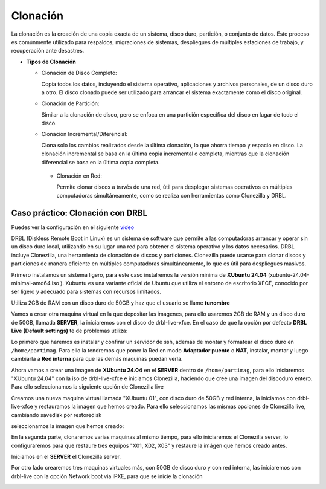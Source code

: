 *********
Clonación
*********


La clonación es la creación de una copia exacta de un sistema, disco duro, partición, o conjunto de datos. Este proceso es comúnmente utilizado para respaldos, migraciones de sistemas, despliegues de múltiples estaciones de trabajo, y recuperación ante desastres.

* **Tipos de Clonación**

  * Clonación de Disco Completo:
  
    Copia todos los datos, incluyendo el sistema operativo, aplicaciones y archivos personales, de un disco duro a otro. El disco clonado puede ser utilizado para arrancar el sistema exactamente como el disco original.

  * Clonación de Partición:
    
    Similar a la clonación de disco, pero se enfoca en una partición específica del disco en lugar de todo el disco.

  * Clonación Incremental/Diferencial:

    Clona solo los cambios realizados desde la última clonación, lo que ahorra tiempo y espacio en disco. La clonación incremental se basa en la última copia incremental o completa, mientras que la clonación diferencial se basa en la última copia completa.

   * Clonación en Red:
     
     Permite clonar discos a través de una red, útil para desplegar sistemas operativos en múltiples computadoras simultáneamente, como se realiza con herramientas como Clonezilla y DRBL.

Caso práctico: Clonación con DRBL
=================================

Puedes ver la configuración en el siguiente `vídeo <https://mediateca.educa.madrid.org/video/6dr12pgqtozm9hd6>`_

DRBL (Diskless Remote Boot in Linux) es un sistema de software que permite a las computadoras arrancar y operar sin un disco duro local, utilizando en su lugar una red para obtener el sistema operativo y los datos necesarios. DRBL incluye Clonezilla, una herramienta de clonación de discos y particiones. Clonezilla puede usarse para clonar discos y particiones de manera eficiente en múltiples computadoras simultáneamente, lo que es útil para despliegues masivos.

Primero instalamos un sistema ligero, para este caso instalremos la versión minima de **XUbuntu 24.04** (xubuntu-24.04-minimal-amd64.iso ). Xubuntu es una variante oficial de Ubuntu que utiliza el entorno de escritorio XFCE, conocido por ser ligero y adecuado para sistemas con recursos limitados.

Utiliza 2GB de RAM con un disco duro de 50GB y haz que el usuario se llame **tunombre**

.. image:: imagenes/clon01.png

Vamos a crear otra maquina virtual en la que depositar las imagenes, para ello usaremos 2GB de RAM y un disco duro de 50GB, llamada **SERVER**, la iniciaremos con el disco de drbl-live-xfce. En el caso de que la opción por defecto **DRBL Live (Default settings)** te de problemas utiliza:

.. image:: imagenes/clon02.png

.. image:: imagenes/clon03.png


Lo primero que haremos es instalar y confirar un servidor de ssh, además de montar y formatear el disco duro en ``/home/partimag``. Para ello la tendremos que poner la Red en modo **Adaptador puente** o **NAT**, instalar, montar y luego cambiarla a **Red interna** para que las demás maquinas puedan verla.

.. image:: imagenes/clon04.png

.. image:: imagenes/clon05.png

.. image:: imagenes/clon06.png

Ahora vamos a crear una imagen de **XUbuntu 24.04** en el **SERVER** dentro de ``/home/partimag``, para ello iniciaremos "XUbuntu 24.04" con la iso de drbl-live-xfce e iniciamos  Clonezilla, haciendo que cree una imagen del discoduro entero. Para ello seleccionamos la siguiente opción de Clonezilla live

.. image:: imagenes/clon07.png

.. image:: imagenes/clon08.png

.. image:: imagenes/clon09.png

.. image:: imagenes/clon09.png

.. image:: imagenes/clon10.png

.. image:: imagenes/clon11.png

.. image:: imagenes/clon12.png

.. image:: imagenes/clon13.png

.. image:: imagenes/clon14.png

Creamos una nueva maquina virtual llamada "XUbuntu 01", con disco duro de 50GB y red interna, la iniciamos con drbl-live-xfce y restauramos la imágen que hemos creado. Para ello seleccionamos las mismas opciones  de Clonezilla live, cambiando savedisk por restoredisk

.. image:: imagenes/clon15.png

seleccionamos la imagen que hemos creado:

.. image:: imagenes/clon16.png

.. image:: imagenes/clon17.png

En la segunda parte, clonaremos varias maquinas al mismo tiempo, para ello iniciaremos el Clonezilla server, lo configuraremos para que restaure tres equipos "X01, X02, X03" y restaure la imágen que hemos creado antes.

.. image:: imagenes/clon18.png

Iniciamos en el **SERVER** el Clonezilla server.

.. image:: imagenes/clon19.png

.. image:: imagenes/clon20.png

.. image:: imagenes/clon21.png

.. image:: imagenes/clon22.png

Por otro lado crearemos tres maquinas virtuales más, con 50GB de disco duro y con red interna, las iniciaremos con drbl-live con la opción Network boot via iPXE, para que se inicie la clonación

.. image:: imagenes/clon23.png

.. image:: imagenes/clon24.png
